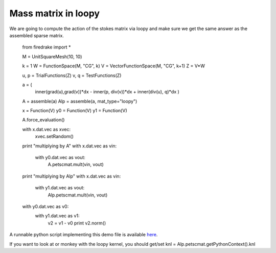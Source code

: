 Mass matrix in loopy
================
We are going to compute the action of the stokes matrix via loopy and make
sure we get the same answer as the assembled sparse matrix.

  from firedrake import *

  M = UnitSquareMesh(10, 10)

  k = 1
  W = FunctionSpace(M, "CG", k)
  V = VectorFunctionSpace(M, "CG", k+1)
  Z = V*W
  
  u, p = TrialFunctions(Z)
  v, q = TestFunctions(Z)

  a = (
      inner(grad(u),grad(v))*dx
      - inner(p, div(v))*dx
      + inner(div(u), q)*dx
      )

  A = assemble(a)
  Alp = assemble(a, mat_type="loopy")

  x = Function(V)
  y0 = Function(V)
  y1 = Function(V)

  A.force_evaluation()

  with x.dat.vec as xvec:
      xvec.setRandom()

  print "multiplying by A"
  with x.dat.vec as vin:
      with y0.dat.vec as vout:
          A.petscmat.mult(vin, vout)


  print "multiplying by Alp"
  with x.dat.vec as vin:
      with y1.dat.vec as vout:
          Alp.petscmat.mult(vin, vout)


  with y0.dat.vec as v0:
      with y1.dat.vec as v1:
          v2 = v1 - v0
          print v2.norm()

A runnable python script implementing this demo file is available
`here <stokes.py>`__.

If you want to look at or monkey with the loopy kernel, you should get/set
knl = Alp.petscmat.getPythonContext().knl

